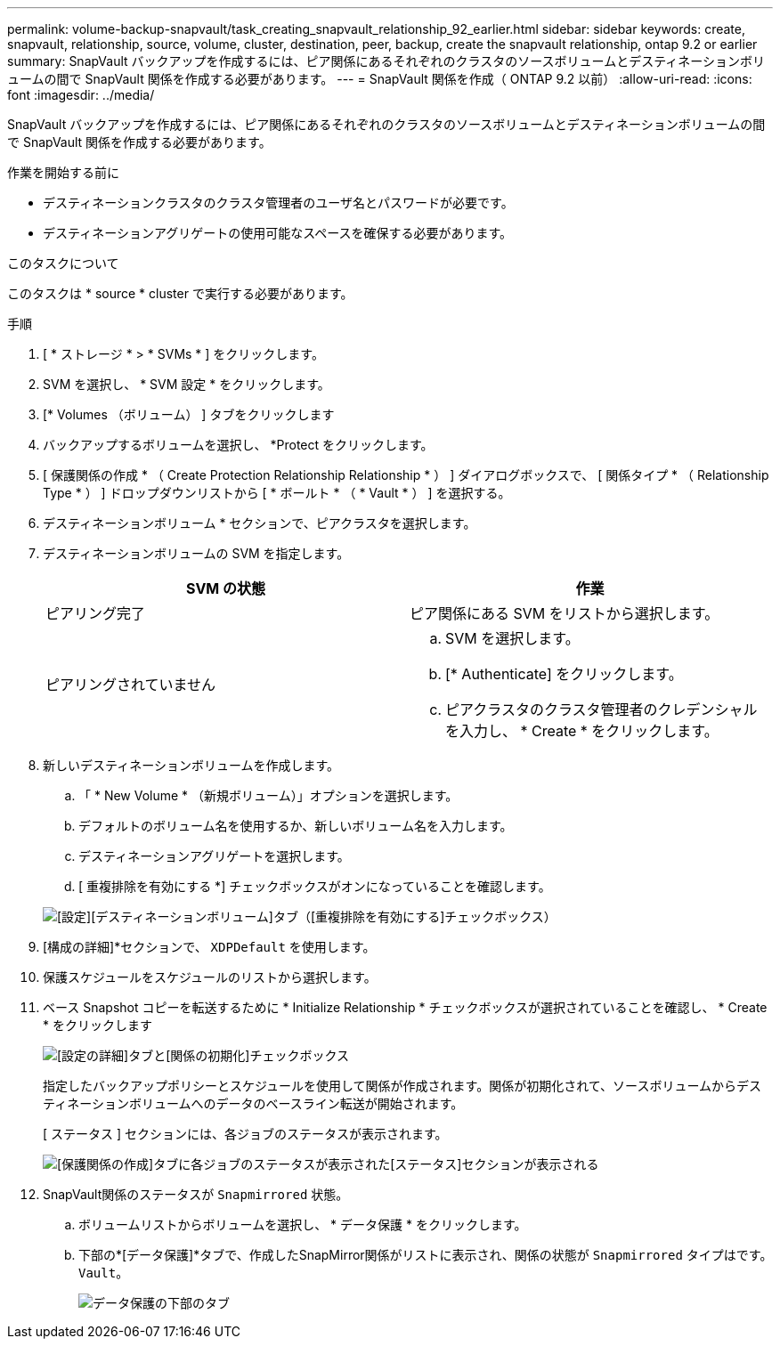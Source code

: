---
permalink: volume-backup-snapvault/task_creating_snapvault_relationship_92_earlier.html 
sidebar: sidebar 
keywords: create, snapvault, relationship, source, volume, cluster, destination, peer, backup, create the snapvault relationship, ontap 9.2 or earlier 
summary: SnapVault バックアップを作成するには、ピア関係にあるそれぞれのクラスタのソースボリュームとデスティネーションボリュームの間で SnapVault 関係を作成する必要があります。 
---
= SnapVault 関係を作成（ ONTAP 9.2 以前）
:allow-uri-read: 
:icons: font
:imagesdir: ../media/


[role="lead"]
SnapVault バックアップを作成するには、ピア関係にあるそれぞれのクラスタのソースボリュームとデスティネーションボリュームの間で SnapVault 関係を作成する必要があります。

.作業を開始する前に
* デスティネーションクラスタのクラスタ管理者のユーザ名とパスワードが必要です。
* デスティネーションアグリゲートの使用可能なスペースを確保する必要があります。


.このタスクについて
このタスクは * source * cluster で実行する必要があります。

.手順
. [ * ストレージ * > * SVMs * ] をクリックします。
. SVM を選択し、 * SVM 設定 * をクリックします。
. [* Volumes （ボリューム） ] タブをクリックします
. バックアップするボリュームを選択し、 *Protect をクリックします。
. [ 保護関係の作成 * （ Create Protection Relationship Relationship * ） ] ダイアログボックスで、 [ 関係タイプ * （ Relationship Type * ） ] ドロップダウンリストから [ * ボールト * （ * Vault * ） ] を選択する。
. デスティネーションボリューム * セクションで、ピアクラスタを選択します。
. デスティネーションボリュームの SVM を指定します。
+
|===
| SVM の状態 | 作業 


 a| 
ピアリング完了
 a| 
ピア関係にある SVM をリストから選択します。



 a| 
ピアリングされていません
 a| 
.. SVM を選択します。
.. [* Authenticate] をクリックします。
.. ピアクラスタのクラスタ管理者のクレデンシャルを入力し、 * Create * をクリックします。


|===
. 新しいデスティネーションボリュームを作成します。
+
.. 「 * New Volume * （新規ボリューム）」オプションを選択します。
.. デフォルトのボリューム名を使用するか、新しいボリューム名を入力します。
.. デスティネーションアグリゲートを選択します。
.. [ 重複排除を有効にする *] チェックボックスがオンになっていることを確認します。


+
image::../media/dest_vol_snapvault.gif[[設定][デスティネーションボリューム]タブ（[重複排除を有効にする]チェックボックス）]

. [構成の詳細]*セクションで、 `XDPDefault` を使用します。
. 保護スケジュールをスケジュールのリストから選択します。
. ベース Snapshot コピーを転送するために * Initialize Relationship * チェックボックスが選択されていることを確認し、 * Create * をクリックします
+
image::../media/config_details_snapvault.gif[[設定の詳細]タブと[関係の初期化]チェックボックス]

+
指定したバックアップポリシーとスケジュールを使用して関係が作成されます。関係が初期化されて、ソースボリュームからデスティネーションボリュームへのデータのベースライン転送が開始されます。

+
[ ステータス ] セクションには、各ジョブのステータスが表示されます。

+
image::../media/create_snapvault_success.gif[[保護関係の作成]タブに各ジョブのステータスが表示された[ステータス]セクションが表示される]

. SnapVault関係のステータスが `Snapmirrored` 状態。
+
.. ボリュームリストからボリュームを選択し、 * データ保護 * をクリックします。
.. 下部の*[データ保護]*タブで、作成したSnapMirror関係がリストに表示され、関係の状態が `Snapmirrored` タイプはです。 `Vault`。
+
image::../media/data_protection_window_sv.gif[データ保護の下部のタブ]




